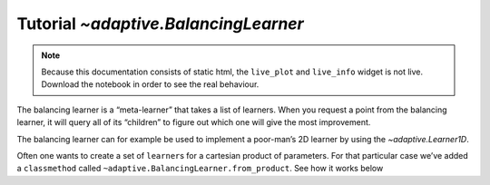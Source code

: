 Tutorial `~adaptive.BalancingLearner`
-------------------------------------

.. note::
   Because this documentation consists of static html, the ``live_plot``
   and ``live_info`` widget is not live. Download the notebook
   in order to see the real behaviour.

.. seealso::
    The complete source code of this tutorial can be found in
    :jupyter-download:notebook:`BalancingLearner`

.. execute::
    :hide-code:
    :new-notebook: BalancingLearner

    import adaptive
    adaptive.notebook_extension()

    import holoviews as hv
    import numpy as np
    from functools import partial
    import random

The balancing learner is a “meta-learner” that takes a list of learners.
When you request a point from the balancing learner, it will query all
of its “children” to figure out which one will give the most
improvement.

The balancing learner can for example be used to implement a poor-man’s
2D learner by using the `~adaptive.Learner1D`.

.. execute::

    def h(x, offset=0):
        a = 0.01
        return x + a**2 / (a**2 + (x - offset)**2)

    learners = [adaptive.Learner1D(partial(h, offset=random.uniform(-1, 1)),
                bounds=(-1, 1)) for i in range(10)]

    bal_learner = adaptive.BalancingLearner(learners)
    runner = adaptive.Runner(bal_learner, goal=lambda l: l.loss() < 0.01)

.. execute::
    :hide-code:

    await runner.task  # This is not needed in a notebook environment!

.. execute::

    runner.live_info()
    plotter = lambda learner: hv.Overlay([L.plot() for L in learner.learners])
    runner.live_plot(plotter=plotter, update_interval=0.1)

Often one wants to create a set of ``learner``\ s for a cartesian
product of parameters. For that particular case we’ve added a
``classmethod`` called ``~adaptive.BalancingLearner.from_product``.
See how it works below

.. execute::

    from scipy.special import eval_jacobi

    def jacobi(x, n, alpha, beta): return eval_jacobi(n, alpha, beta, x)

    combos = {
        'n': [1, 2, 4, 8],
        'alpha': np.linspace(0, 2, 3),
        'beta': np.linspace(0, 1, 5),
    }

    learner = adaptive.BalancingLearner.from_product(
        jacobi, adaptive.Learner1D, dict(bounds=(0, 1)), combos)

    runner = adaptive.BlockingRunner(learner, goal=lambda l: l.loss() < 0.01)

    # The `cdims` will automatically be set when using `from_product`, so
    # `plot()` will return a HoloMap with correctly labeled sliders.
    learner.plot().overlay('beta').grid().select(y=(-1, 3))
